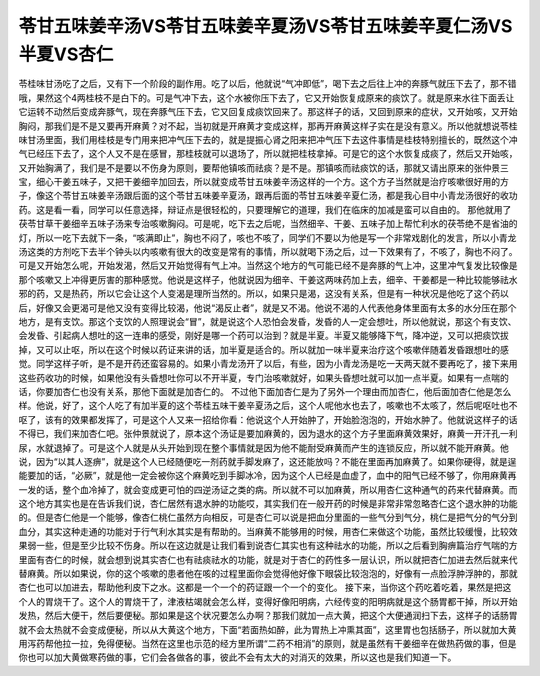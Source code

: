 苓甘五味姜辛汤VS苓甘五味姜辛夏汤VS苓甘五味姜辛夏仁汤VS半夏VS杏仁
==================================================================

苓桂味甘汤吃了之后，又有下一个阶段的副作用。吃了以后，他就说“气冲即低”，喝下去之后往上冲的奔豚气就压下去了，那不错哦，果然这个4两桂枝不是白下的。可是气冲下去，这个水被你压下去了，它又开始恢复成原来的痰饮了。就是原来水往下面丢让它运转不动然后变成奔豚气，现在奔豚气压下去，它又回复成痰饮回来了。那这样子的话，又回到原来的症状，又开始咳，又开始胸闷，那我们是不是又要再开麻黄？对不起，当初就是开麻黄才变成这样，那再开麻黄这样子实在是没有意义。所以他就想说苓桂味甘汤里面，我们用桂枝是专门用来把冲气压下去的，就是提振心肾之阳来把冲气压下去这件事情是桂枝特别擅长的，既然这个冲气已经压下去了，这个人又不是在感冒，那桂枝就可以退场了，所以就把桂枝拿掉。可是它的这个水恢复成痰了，然后又开始咳，又开始胸满了，我们是不是要以不伤身为原则，要帮他镇咳而祛痰？是不是。那镇咳而祛痰饮的话，那就又请出原来的张仲景三宝，细心干姜五味子，又把干姜细辛加回去，所以就变成苓甘五味姜辛汤这样的一个方。这个方子当然就是治疗咳嗽很好用的方子，像这个苓甘五味姜辛汤跟后面的这个苓甘五味姜辛夏汤，跟再后面的苓甘五味姜辛夏仁汤，都是我心目中小青龙汤很好的收功药。这是看一看，同学可以任意选择，辩证点是很轻松的，只要理解它的道理，我们在临床的加减是蛮可以自由的。
那他就用了茯苓甘草干姜细辛五味子汤来专治咳嗽胸闷。可是呢，吃下去之后呢，当然细辛、干姜、五味子加上帮忙利水的茯苓绝不是省油的灯，所以一吃下去就下一条，“咳满即止”，胸也不闷了，咳也不咳了，同学们不要以为他是写一个非常戏剧化的发言，所以小青龙汤这类的方剂吃下去半个钟头以内咳嗽有很大的改变是常有的事情，所以就喝下汤之后，过一下效果有了，不咳了，胸也不闷了。可是又开始怎么呢，开始发渴，然后又开始觉得有气上冲。当然这个地方的气可能已经不是奔豚的气上冲，这里冲气复发比较像是那个咳嗽又上冲得更厉害的那种感觉。他说是这样子，他就说因为细辛、干姜这两味药加上去，细辛、干姜都是一种比较能够祛水邪的药，又是热药，所以它会让这个人变渴是理所当然的。所以，如果只是渴，这没有关系，但是有一种状况是他吃了这个药以后，好像又会更渴可是他又没有变得比较渴，他说“渴反止者”，就是又不渴。他说不渴的人代表他身体里面有太多的水分压在那个地方，是有支饮。那这个支饮的人照理说会“冒”，就是说这个人恐怕会发昏，发昏的人一定会想吐，所以他就说，那这个有支饮、会发昏、引起病人想吐的这一连串的感受，刚好是哪一个药可以治到？就是半夏。半夏又能够降下气，降冲逆，又可以把痰饮拔掉，又可以止呕，所以在这个时候以药证来讲的话，加半夏是适合的。所以就加一味半夏来治疗这个咳嗽伴随着发昏跟想吐的感觉。同学这样子听，是不是开药还蛮容易的。如果小青龙汤开了以后，有些，因为小青龙汤是吃一天两天就不要再吃了，接下来用这些药收功的时候，如果他没有头昏想吐你可以不开半夏，专门治咳嗽就好，如果头昏想吐就可以加一点半夏。如果有一点喘的话，你要加杏仁也没有关系，那他下面就是加杏仁的。
不过他下面加杏仁是为了另外一个理由而加杏仁，他后面加杏仁他是怎么样。他说，好了，这个人吃了有加半夏的这个苓桂五味干姜辛夏汤之后，这个人呢他水也去了，咳嗽也不太咳了，然后呢呕吐也不呕了，该有的效果都发挥了，可是这个人又来一招给你看：他说这个人开始肿了，开始脸泡泡的，开始水肿了。他就说这样子的话不得已，我们来加杏仁吧。张仲景就说了，原本这个汤证是要加麻黄的，因为退水的这个方子里面麻黄效果好，麻黄一开汗孔一利尿，水就退掉了。可是这个人就是从头开始到现在整个事情就是因为他不能耐受麻黄而产生的连锁反应，所以就不能开麻黄。他说，因为“以其人逐痹”，就是这个人已经随便吃一剂药就手脚发麻了，这还能放吗？不能在里面再加麻黄了。如果你硬得，就是逞能要加的话，“必厥”，就是他一定会被你这个麻黄吃到手脚冰冷，因为这个人已经是血虚了，血中的阳气已经不够了，你用麻黄再一发的话，整个血冷掉了，就会变成更可怕的四逆汤证之类的病。所以就不可以加麻黄，所以用杏仁这种通气的药来代替麻黄。而这个地方其实也是在告诉我们说，杏仁居然有退水肿的功能哎，其实我们在一般开药的时候是非常非常忽略杏仁这个退水肿的功能的。但是杏仁他是一个能够，像杏仁桃仁虽然方向相反，可是杏仁可以说是把血分里面的一些气分到气分，桃仁是把气分的气分到血分，其实这种走通的功能对于行气利水其实是有帮助的。当麻黄不能够用的时候，用杏仁来做这个功能，虽然比较缓慢，比较效果弱一些，但是至少比较不伤身。所以在这边就是让我们看到说杏仁其实也有这种祛水的功能，所以之后看到胸痹篇治疗气喘的方里面有杏仁的时候，就会想到说其实杏仁也有祛痰祛水的功能，就是对于杏仁的药性多一层认识，所以就把杏仁加进去然后就来代替麻黄。所以如果说，你的这个咳嗽的患者他在咳的过程里面你会觉得他好像下眼袋比较泡泡的，好像有一点脸浮肿浮肿的，那就杏仁也可以加进去，帮助他利皮下之水。这都是一个一个的药证跟一个一个的变化。
接下来，当你这个药吃着吃着，果然是把这个人的胃烧干了。这个人的胃烧干了，津液枯竭就会怎么样，变得好像阳明病，六经传变的阳明病就是这个肠胃都干掉，所以开始发热，然后大便干，然后要便秘。那如果是这个状况要怎么办啊？那我们就加一点大黄，把这个大便通润扫下去，这样子的话肠胃就不会太热就不会变成便秘，所以从大黄这个地方，下面“若面热如醉，此为胃热上冲熏其面”，这里胃也包括肠子，所以就加大黄用泻药帮他拉一拉，免得便秘。当然在这里也示范的经方里所谓“二药不相消”的原则，就是虽然有干姜细辛在做热药做的事，但是你也可以加大黄做寒药做的事，它们会各做各的事，彼此不会有太大的对消灭的效果，所以这也是我们知道一下。
